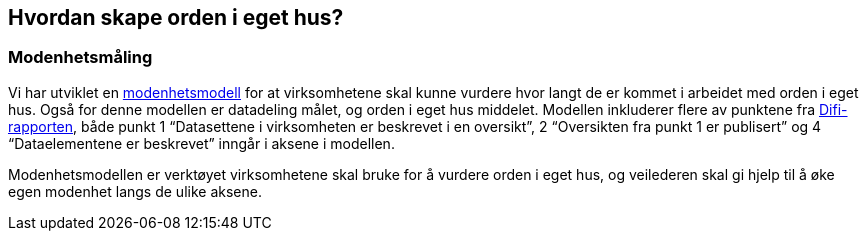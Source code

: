 
== Hvordan skape orden i eget hus?

=== Modenhetsmåling

Vi har utviklet en https://www.digdir.no/digitale-felleslosninger/modenhetsmodell-orden-i-eget-hus/2124[modenhetsmodell] for at virksomhetene skal kunne vurdere hvor langt de er kommet i arbeidet med orden i eget hus. Også for denne modellen er datadeling målet, og orden i eget hus middelet. Modellen inkluderer flere av punktene fra https://www.digdir.no/sites/sogn/files/2020-12/rapport-informasjonsforvaltning-i-offentleg-sektor-2013-10-10.pdf[Difi-rapporten], både punkt 1 “Datasettene i virksomheten er beskrevet i en oversikt”, 2 “Oversikten fra punkt 1 er publisert” og 4 “Dataelementene er beskrevet” inngår i aksene i modellen.

Modenhetsmodellen er verktøyet virksomhetene skal bruke for å vurdere orden i eget hus, og veilederen skal gi hjelp til å øke egen modenhet langs de ulike aksene.
